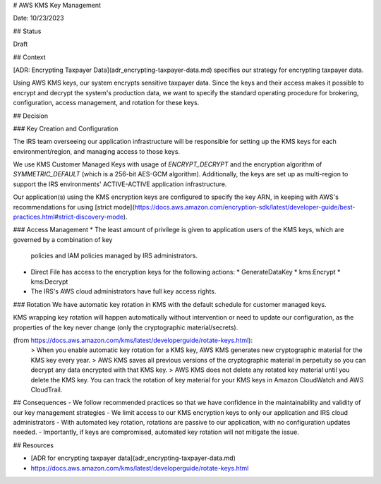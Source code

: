 # AWS KMS Key Management

Date: 10/23/2023

## Status

Draft

## Context

[ADR: Encrypting Taxpayer Data](adr_encrypting-taxpayer-data.md) specifies our strategy for encrypting taxpayer data.

Using AWS KMS keys, our system encrypts sensitive taxpayer data. Since the keys and their access makes 
it possible to encrypt and decrypt the system's production data, we want to specify the standard operating procedure for
brokering, configuration, access management, and rotation for these keys.

## Decision

### Key Creation and Configuration

The IRS team overseeing our application infrastructure will be responsible for setting up the KMS keys for each environment/region,
and managing access to those keys.

We use KMS Customer Managed Keys with usage of `ENCRYPT_DECRYPT` and the encryption algorithm of 
`SYMMETRIC_DEFAULT` (which is a 256-bit AES-GCM algorithm). 
Additionally, the keys are set up as multi-region to support the IRS environments' ACTIVE-ACTIVE application infrastructure.

Our application(s) using the KMS encryption keys are configured to specify the key ARN, in keeping with AWS's recommendations 
for using [strict mode](https://docs.aws.amazon.com/encryption-sdk/latest/developer-guide/best-practices.html#strict-discovery-mode).
 
### Access Management
* The least amount of privilege is given to application users of the KMS keys, which are governed by a combination of key 
  policies and IAM policies managed by IRS administrators.
* Direct File has access to the encryption keys for the following actions:
  * GenerateDataKey
  * kms:Encrypt
  * kms:Decrypt
* The IRS's AWS cloud administrators have full key access rights.

### Rotation
We have automatic key rotation in KMS with the default schedule for customer managed keys.

KMS wrapping key rotation will happen automatically without intervention or need to update our configuration, as the properties 
of the key never change (only the cryptographic material/secrets).

(from https://docs.aws.amazon.com/kms/latest/developerguide/rotate-keys.html):
  > When you enable automatic key rotation for a KMS key, AWS KMS generates new cryptographic material for the KMS key every year. 
  > AWS KMS saves all previous versions of the cryptographic material in perpetuity so you can decrypt any data encrypted with that KMS key. 
  > AWS KMS does not delete any rotated key material until you delete the KMS key. You can track the rotation of key material for your KMS keys in Amazon CloudWatch and AWS CloudTrail.
  
## Consequences
- We follow recommended practices so that we have confidence in the maintainability and validity of our key management strategies
- We limit access to our KMS encryption keys to only our application and IRS cloud administrators
- With automated key rotation, rotations are passive to our application, with no configuration updates needed.
- Importantly, if keys are compromised, automated key rotation will not mitigate the issue.

## Resources

- [ADR for encrypting taxpayer data](adr_encrypting-taxpayer-data.md)
- https://docs.aws.amazon.com/kms/latest/developerguide/rotate-keys.html